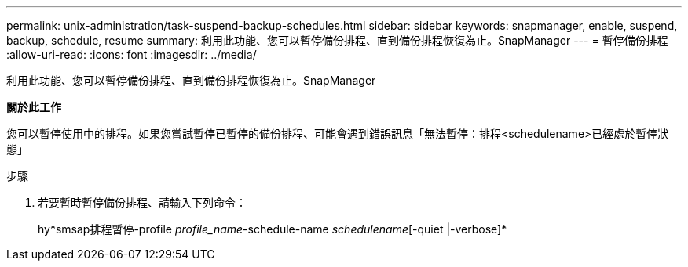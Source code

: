 ---
permalink: unix-administration/task-suspend-backup-schedules.html 
sidebar: sidebar 
keywords: snapmanager, enable, suspend, backup, schedule, resume 
summary: 利用此功能、您可以暫停備份排程、直到備份排程恢復為止。SnapManager 
---
= 暫停備份排程
:allow-uri-read: 
:icons: font
:imagesdir: ../media/


[role="lead"]
利用此功能、您可以暫停備份排程、直到備份排程恢復為止。SnapManager

*關於此工作*

您可以暫停使用中的排程。如果您嘗試暫停已暫停的備份排程、可能會遇到錯誤訊息「無法暫停：排程<schedulename>已經處於暫停狀態」

.步驟
. 若要暫時暫停備份排程、請輸入下列命令：
+
hy*smsap排程暫停-profile _profile_name_-schedule-name _schedulename_[-quiet |-verbose]*


